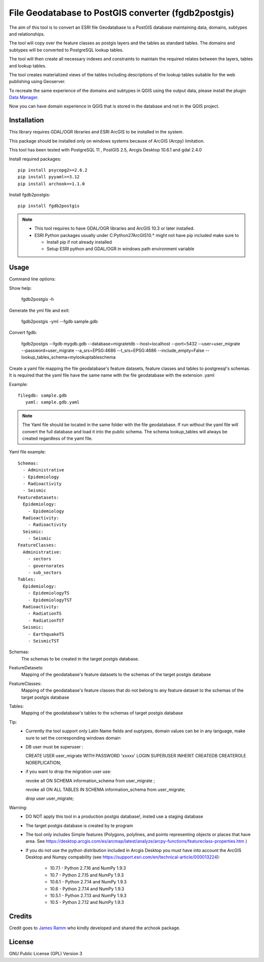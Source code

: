 ====================================================
File Geodatabase to PostGIS converter (fgdb2postgis)
====================================================
The aim of this tool is to convert an ESRI file Geodatabase to a PostGIS database maintaining data, domains, subtypes and relationships.

The tool will copy over the feature classes as postgis layers and the tables as standard tables. The domains and subtypes will be converted to PostgreSQL lookup tables.

The tool will then create all necessary indexes and constraints to maintain the required relates between the layers, tables and lookup tables.

The tool creates materialized views of the tables including descriptions of the lookup tables suitable for the web publishing using  Geoserver.

To recreate the same experience of the domains and subtypes in QGIS using the output data, please install the plugin `Data Manager <https://github.com/cartologic/qgis-datamanager-plugin>`_.

Now you can have domain experience in QGIS that is stored in the database and not in the QGIS project.


Installation
------------
This library requires GDAL/OGR libraries and ESRI ArcGIS to be installed in the system.

This package should be installed only on windows systems because of ArcGIS (Arcpy) limitation.

This tool has been  tested with PostgreSQL 11 ,  PostGIS 2.5, Arcgis Desktop 10.6.1 and  gdal 2.4.0


Install required packages::

    pip install psycopg2>=2.6.2
    pip install pyyaml>=3.12
    pip install archook==1.1.0

Install fgdb2postgis::

    pip install fgdb2postgis

.. note::

  * This tool requires to have GDAL/OGR libraries and ArcGIS 10.3 or later installed.
  * ESRI Python packages usually under C:\Python27\ArcGIS10.* might not have pip included make sure to

    * Install pip if not already installed
    * Setup ESRI python and GDAL/OGR in windows path environment variable

Usage
-----

Command line options::

Show help: 

    fgdb2postgis -h

Generate the yml file and exit: 

  fgdb2postgis -yml --fgdb sample.gdb

Convert fgdb: 

    fgdb2postgis --fgdb mygdb.gdb  --database=migratetdb  --host=localhost  --port=5432  --user=user_migrate  --password=user_migrate --a_srs=EPSG:4686   --t_srs=EPSG:4686 --include_empty=False --lookup_tables_schema=mylookuptableschema




Create a yaml file mapping the file geodatabase's feature datasets, 
feature classes and tables to postgresql's schemas. It is required that the yaml file have the same 
name with the file geodatabase with the extension .yaml

Example::

    filegdb: sample.gdb
       yaml: sample.gdb.yaml

.. note::
  The Yaml file should be located in the same folder with the file geodatabase.
  If run without the yaml file will convert the full database and load it into the public schema.
  The schema lookup_tables will always be created regardless of the yaml file.

Yaml file example::

    Schemas:
      - Administrative
      - Epidemiology
      - Radioactivity
      - Seismic
    FeatureDatasets:
      Epidemiology:
        - Epidemiology
      Radioactivity:
        - Radioactivity
      Seismic:
        - Seismic
    FeatureClasses:
      Administrative:
        - sectors
        - governorates
        - sub_sectors
    Tables:
      Epidemiology:
        - EpidemiologyTS
        - EpidemiologyTST
      Radioactivity:
        - RadiationTS
        - RadiationTST
      Seismic:
        - EarthquakeTS
        - SeismicTST

Schemas:
  The schemas to be created in the target postgis database.

FeatureDatasets:
  Mapping of the geodatabase's feature datasets to the schemas of the target postgis database

FeatureClasses:
  Mapping of the geodatabase's feature classes that do not belong to any feature dataset to the schemas of the target postgis database

Tables:
  Mapping of the geodatabase's tables to the schemas of target postgis database


Tip:
  * Currently the tool support only Latin Name fields and suptypes, domain values can be in any   language, make sure to set the corresponding windows domain
  * DB user must be superuser :

    CREATE USER user_migrate  WITH PASSWORD 'xxxxx' LOGIN SUPERUSER INHERIT  CREATEDB CREATEROLE  NOREPLICATION;

  * if you want to drop the migration user use: 

    revoke all ON SCHEMA information_schema from user_migrate ;

    revoke all ON ALL TABLES IN SCHEMA information_schema from  user_migrate;
    
    drop user user_migrate;

Warning:
  * DO NOT apply this tool in a production postgis database!, insted use a staging database
  * The target postgis database is created by te program
  * The tool only includes Simple features (Polygons, polylines, and points representing objects or places that have area. See https://desktop.arcgis.com/es/arcmap/latest/analyze/arcpy-functions/featureclass-properties.htm  ) 
  * If you do not use the python distribution included in Arcgis Desktop you must have into account the  ArcGIS Desktop and Numpy compability (see https://support.esri.com/en/technical-article/000013224): 

      *  10.7.1 - Python 2.7.16 and NumPy 1.9.3
      *  10.7 - Python 2.7.15 and NumPy 1.9.3
      *  10.6.1 - Python 2.7.14 and NumPy 1.9.3
      *  10.6 - Python 2.7.14 and NumPy 1.9.3
      *  10.5.1 - Python 2.7.13 and NumPy 1.9.3
      *  10.5 - Python 2.7.12 and NumPy 1.9.3


Credits
-------

Credit goes to `James Ramm <ramshacklerecording@gmail.com>`_ who kindly developed and shared the archook package.

License
-------
GNU Public License (GPL) Version 3
